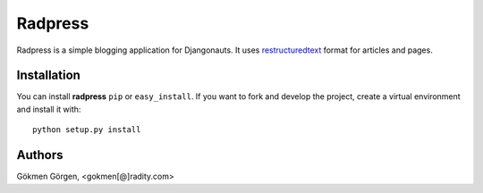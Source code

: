 Radpress
========
Radpress is a simple blogging application for Djangonauts. It uses
`restructuredtext`_ format for articles and pages.

Installation
------------
You can install **radpress** ``pip`` or ``easy_install``. If you want to
fork and develop the project, create a virtual environment and install it
with::

    python setup.py install

Authors
-------
Gökmen Görgen, <gokmen[@]radity.com>

.. _restructuredtext: http://docutils.sourceforge.net/rst.html
